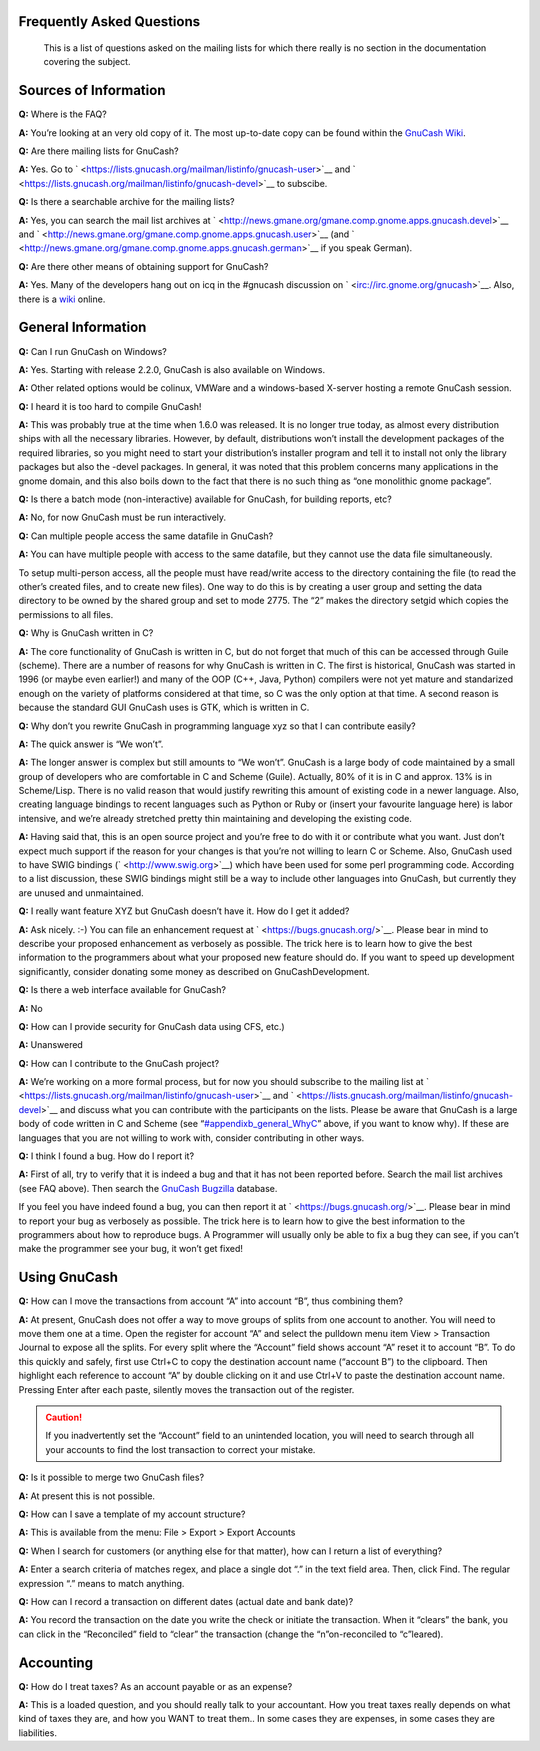 .. _appendixb:

Frequently Asked Questions
==========================

   This is a list of questions asked on the mailing lists for which
   there really is no section in the documentation covering the subject.

.. _appendixb_info:

Sources of Information
======================

**Q:** Where is the FAQ?

**A:** You’re looking at an very old copy of it. The most up-to-date
copy can be found within the `GnuCash
Wiki <https://wiki.gnucash.org/wiki/FAQ>`__.

**Q:** Are there mailing lists for GnuCash?

**A:** Yes. Go to
` <https://lists.gnucash.org/mailman/listinfo/gnucash-user>`__ and
` <https://lists.gnucash.org/mailman/listinfo/gnucash-devel>`__ to
subscibe.

**Q:** Is there a searchable archive for the mailing lists?

**A:** Yes, you can search the mail list archives at
` <http://news.gmane.org/gmane.comp.gnome.apps.gnucash.devel>`__ and
` <http://news.gmane.org/gmane.comp.gnome.apps.gnucash.user>`__ (and
` <http://news.gmane.org/gmane.comp.gnome.apps.gnucash.german>`__ if you
speak German).

**Q:** Are there other means of obtaining support for GnuCash?

**A:** Yes. Many of the developers hang out on icq in the #gnucash
discussion on ` <irc://irc.gnome.org/gnucash>`__. Also, there is a
`wiki <https://wiki.gnucash.org/wiki/>`__ online.

.. _appendixb_general:

General Information
===================

**Q:** Can I run GnuCash on Windows?

**A:** Yes. Starting with release 2.2.0, GnuCash is also available on
Windows.

**A:** Other related options would be colinux, VMWare and a
windows-based X-server hosting a remote GnuCash session.

**Q:** I heard it is too hard to compile GnuCash!

**A:** This was probably true at the time when 1.6.0 was released. It is
no longer true today, as almost every distribution ships with all the
necessary libraries. However, by default, distributions won’t install
the development packages of the required libraries, so you might need to
start your distribution’s installer program and tell it to install not
only the library packages but also the -devel packages. In general, it
was noted that this problem concerns many applications in the gnome
domain, and this also boils down to the fact that there is no such thing
as “one monolithic gnome package”.

**Q:** Is there a batch mode (non-interactive) available for GnuCash,
for building reports, etc?

**A:** No, for now GnuCash must be run interactively.

**Q:** Can multiple people access the same datafile in GnuCash?

**A:** You can have multiple people with access to the same datafile,
but they cannot use the data file simultaneously.

To setup multi-person access, all the people must have read/write access
to the directory containing the file (to read the other’s created files,
and to create new files). One way to do this is by creating a user group
and setting the data directory to be owned by the shared group and set
to mode 2775. The “2” makes the directory setgid which copies the
permissions to all files.

**Q:** Why is GnuCash written in C?

**A:** The core functionality of GnuCash is written in C, but do not
forget that much of this can be accessed through Guile (scheme). There
are a number of reasons for why GnuCash is written in C. The first is
historical, GnuCash was started in 1996 (or maybe even earlier!) and
many of the OOP (C++, Java, Python) compilers were not yet mature and
standarized enough on the variety of platforms considered at that time,
so C was the only option at that time. A second reason is because the
standard GUI GnuCash uses is GTK, which is written in C.

**Q:** Why don’t you rewrite GnuCash in programming language xyz so that
I can contribute easily?

**A:** The quick answer is “We won’t”.

**A:** The longer answer is complex but still amounts to “We won’t”.
GnuCash is a large body of code maintained by a small group of
developers who are comfortable in C and Scheme (Guile). Actually, 80% of
it is in C and approx. 13% is in Scheme/Lisp. There is no valid reason
that would justify rewriting this amount of existing code in a newer
language. Also, creating language bindings to recent languages such as
Python or Ruby or (insert your favourite language here) is labor
intensive, and we’re already stretched pretty thin maintaining and
developing the existing code.

**A:** Having said that, this is an open source project and you’re free
to do with it or contribute what you want. Just don’t expect much
support if the reason for your changes is that you’re not willing to
learn C or Scheme. Also, GnuCash used to have SWIG bindings
(` <http://www.swig.org>`__) which have been used for some perl
programming code. According to a list discussion, these SWIG bindings
might still be a way to include other languages into GnuCash, but
currently they are unused and unmaintained.

**Q:** I really want feature XYZ but GnuCash doesn’t have it. How do I
get it added?

**A:** Ask nicely. :-) You can file an enhancement request at
` <https://bugs.gnucash.org/>`__. Please bear in mind to describe your
proposed enhancement as verbosely as possible. The trick here is to
learn how to give the best information to the programmers about what
your proposed new feature should do. If you want to speed up development
significantly, consider donating some money as described on
GnuCashDevelopment.

**Q:** Is there a web interface available for GnuCash?

**A:** No

**Q:** How can I provide security for GnuCash data using CFS, etc.)

**A:** Unanswered

**Q:** How can I contribute to the GnuCash project?

**A:** We’re working on a more formal process, but for now you should
subscribe to the mailing list at
` <https://lists.gnucash.org/mailman/listinfo/gnucash-user>`__ and
` <https://lists.gnucash.org/mailman/listinfo/gnucash-devel>`__ and
discuss what you can contribute with the participants on the lists.
Please be aware that GnuCash is a large body of code written in C and
Scheme (see “`#appendixb_general_WhyC <#appendixb_general_WhyC>`__”
above, if you want to know why). If these are languages that you are not
willing to work with, consider contributing in other ways.

**Q:** I think I found a bug. How do I report it?

**A:** First of all, try to verify that it is indeed a bug and that it
has not been reported before. Search the mail list archives (see FAQ
above). Then search the `GnuCash Bugzilla <https://bugs.gnucash.org/>`__
database.

If you feel you have indeed found a bug, you can then report it at
` <https://bugs.gnucash.org/>`__. Please bear in mind to report your bug
as verbosely as possible. The trick here is to learn how to give the
best information to the programmers about how to reproduce bugs. A
Programmer will usually only be able to fix a bug they can see, if you
can’t make the programmer see your bug, it won’t get fixed!

.. _appendixb_using:

Using GnuCash
=============

**Q:** How can I move the transactions from account “A” into account
“B”, thus combining them?

**A:** At present, GnuCash does not offer a way to move groups of splits
from one account to another. You will need to move them one at a time.
Open the register for account “A” and select the pulldown menu item View
> Transaction Journal to expose all the splits. For every split where
the “Account” field shows account “A” reset it to account “B”. To do
this quickly and safely, first use Ctrl+C to copy the destination
account name (“account B”) to the clipboard. Then highlight each
reference to account “A” by double clicking on it and use Ctrl+V to
paste the destination account name. Pressing Enter after each paste,
silently moves the transaction out of the register.

.. caution::

   If you inadvertently set the “Account” field to an unintended
   location, you will need to search through all your accounts to find
   the lost transaction to correct your mistake.

**Q:** Is it possible to merge two GnuCash files?

**A:** At present this is not possible.

**Q:** How can I save a template of my account structure?

**A:** This is available from the menu: File > Export > Export Accounts

**Q:** When I search for customers (or anything else for that matter),
how can I return a list of everything?

**A:** Enter a search criteria of matches regex, and place a single dot
“.” in the text field area. Then, click Find. The regular expression “.”
means to match anything.

**Q:** How can I record a transaction on different dates (actual date
and bank date)?

**A:** You record the transaction on the date you write the check or
initiate the transaction. When it “clears” the bank, you can click in
the “Reconciled” field to “clear” the transaction (change the
“n”on-reconciled to “c”leared).

.. _appendixb_accounting:

Accounting
==========

**Q:** How do I treat taxes? As an account payable or as an expense?

**A:** This is a loaded question, and you should really talk to your
accountant. How you treat taxes really depends on what kind of taxes
they are, and how you WANT to treat them.. In some cases they are
expenses, in some cases they are liabilities.
